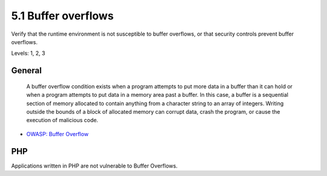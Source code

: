5.1 Buffer overflows
====================

Verify that the runtime environment is not susceptible to buffer overflows, or that security controls prevent buffer overflows.

Levels: 1, 2, 3

General
-------

    A buffer overflow condition exists when a program attempts to put
    more data in a buffer than it can hold or when a program attempts to
    put data in a memory area past a buffer. In this case, a buffer is a
    sequential section of memory allocated to contain anything from a
    character string to an array of integers. Writing outside the bounds
    of a block of allocated memory can corrupt data, crash the program,
    or cause the execution of malicious code.

-  `OWASP: Buffer
   Overflow <https://www.owasp.org/index.php/Buffer_Overflow>`__



PHP
---

Applications written in PHP are not vulnerable to Buffer Overflows.
